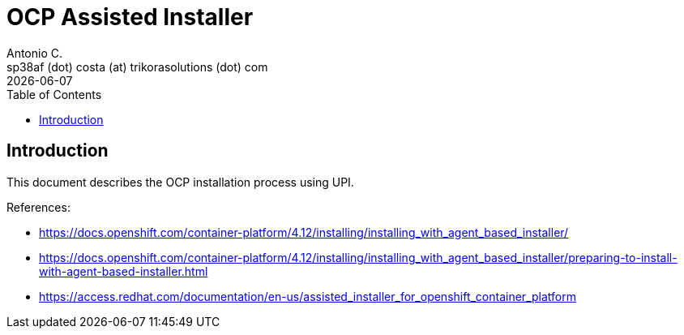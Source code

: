 = OCP Assisted Installer
Antonio C. <sp38af (dot) costa (at) trikorasolutions (dot) com>
:revdate: {docdate}
:icons: font
:toc: left
:toclevels: 3
:toc-title: Table of Contents
:description: Installing an on-premise cluster using the Assisted Installer

== Introduction

[.lead]
This document describes the OCP installation process using UPI.

References:

* link:https://docs.openshift.com/container-platform/4.12/installing/installing_with_agent_based_installer/[]
* link:https://docs.openshift.com/container-platform/4.12/installing/installing_with_agent_based_installer/preparing-to-install-with-agent-based-installer.html[]
* link:https://access.redhat.com/documentation/en-us/assisted_installer_for_openshift_container_platform[]


